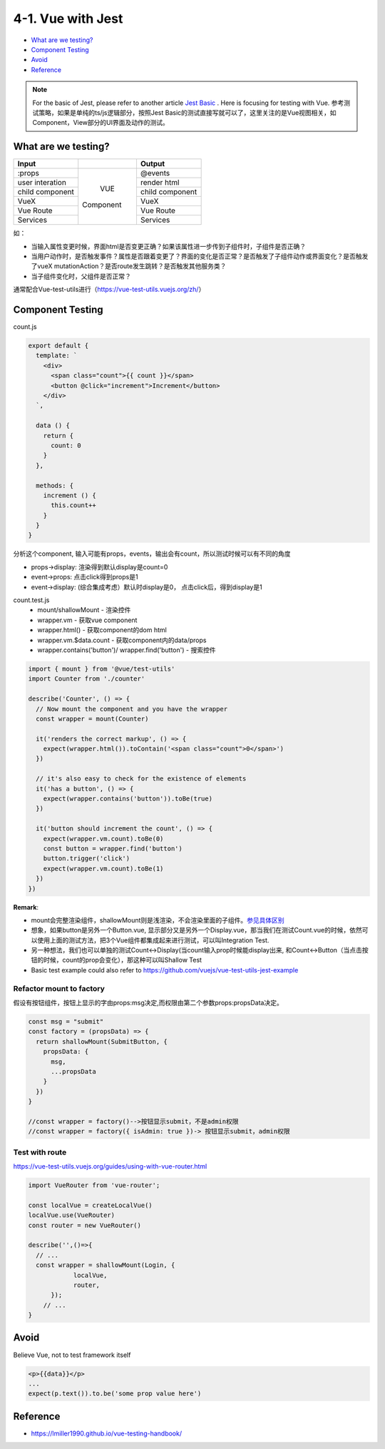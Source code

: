 4-1. Vue with Jest
=====================

* `What are we testing?`_
* `Component Testing`_
* `Avoid`_
* `Reference`_


.. note::

  For the basic of Jest, please refer to another article `Jest Basic <http://wiki.saraqian.cn/Testing/Jest/Jest1.html>`_ . Here is focusing for testing with Vue. 参考测试策略，如果是单纯的ts/js逻辑部分，按照Jest Basic的测试直接写就可以了，这里关注的是Vue视图相关，如Component，View部分的UI界面及动作的测试。

What are we testing?
--------------------------

+------------------+----------------+----------------+
|    Input         |                |   Output       |
+==================+================+================+
| :props           |                | @events        |
+------------------+                +----------------+
| user interation  |                | render html    |
+------------------+     VUE        +----------------+
| child component  |   Component    | child component|
+------------------+                +----------------+
| VueX             |                | VueX           |
+------------------+                +----------------+
| Vue Route        |                | Vue Route      |
+------------------+                +----------------+
| Services         |                | Services       |
+------------------+----------------+----------------+

如：

* 当输入属性变更时候，界面html是否变更正确？如果该属性进一步传到子组件时，子组件是否正确？
* 当用户动作时，是否触发事件？属性是否跟着变更了？界面的变化是否正常？是否触发了子组件动作或界面变化？是否触发了vueX mutationAction？是否route发生跳转？是否触发其他服务类？
* 当子组件变化时，父组件是否正常？

通常配合Vue-test-utils进行（https://vue-test-utils.vuejs.org/zh/）


Component Testing
--------------------------------------------

count.js

.. code-block:: javascript
  
  export default {
    template: `
      <div>
        <span class="count">{{ count }}</span>
        <button @click="increment">Increment</button>
      </div>
    `,
  
    data () {
      return {
        count: 0
      }
    },
  
    methods: {
      increment () {
        this.count++
      }
    }
  }

分析这个component, 输入可能有props，events，输出会有count，所以测试时候可以有不同的角度

* props->display: 渲染得到默认display是count=0
* event->props: 点击click得到props是1
* event->display: (综合集成考虑）默认时display是0， 点击click后，得到display是1


count.test.js
  * mount/shallowMount - 渲染控件
  * wrapper.vm - 获取vue component
  * wrapper.html() - 获取component的dom html
  * wrapper.vm.$data.count - 获取component内的data/props
  * wrapper.contains('button')/ wrapper.find('button') - 搜索控件

.. code-block:: javascript
  
  import { mount } from '@vue/test-utils'
  import Counter from './counter'
  
  describe('Counter', () => {
    // Now mount the component and you have the wrapper
    const wrapper = mount(Counter)
  
    it('renders the correct markup', () => {
      expect(wrapper.html()).toContain('<span class="count">0</span>')
    })
  
    // it's also easy to check for the existence of elements
    it('has a button', () => {
      expect(wrapper.contains('button')).toBe(true)
    })
  
    it('button should increment the count', () => {
      expect(wrapper.vm.count).toBe(0)
      const button = wrapper.find('button')
      button.trigger('click')
      expect(wrapper.vm.count).toBe(1)
    })
  })


**Remark**: 

* mount会完整渲染组件，shallowMount则是浅渲染，不会渲染里面的子组件。`参见具体区别 <http://wiki.saraqian.cn/Testing/Jest/mount.html>`_
* 想象，如果button是另外一个Button.vue, 显示部分又是另外一个Display.vue，那当我们在测试Count.vue的时候，依然可以使用上面的测试方法，把3个Vue组件都集成起来进行测试，可以叫Integration Test.
* 另一种想法，我们也可以单独的测试Count<->Display(当count输入prop时候能display出来, 和Count<->Button（当点击按钮的时候，count的prop会变化），那这种可以叫Shallow Test
* Basic test example could also refer to https://github.com/vuejs/vue-test-utils-jest-example


Refactor mount to factory
^^^^^^^^^^^^^^^^^^^^^^^^^^^^^^

假设有按钮组件，按钮上显示的字由props:msg决定,而权限由第二个参数props:propsData决定。

.. code-block:: javascript
  
  const msg = "submit"
  const factory = (propsData) => {
    return shallowMount(SubmitButton, {
      propsData: {
        msg,
        ...propsData
      }
    })
  }
  
  //const wrapper = factory()-->按钮显示submit，不是admin权限
  //const wrapper = factory({ isAdmin: true })-> 按钮显示submit，admin权限
  
  

Test with route
^^^^^^^^^^^^^^^^^^^^^^^

https://vue-test-utils.vuejs.org/guides/using-with-vue-router.html

.. code-block:: javascript
  
  import VueRouter from 'vue-router';
  
  const localVue = createLocalVue()
  localVue.use(VueRouter)
  const router = new VueRouter()
  
  describe('',()=>{
    // ...
    const wrapper = shallowMount(Login, {
              localVue,
              router,
        });
      // ...
  }


Avoid
----------

Believe Vue, not to test framework itself

.. code-block::

  <p>{{data}}</p>
  ...
  expect(p.text()).to.be('some prop value here')


.. seealso::
  
  Very good video: https://www.youtube.com/watch?v=OIpfWTThrK8


Reference
----------------

* https://lmiller1990.github.io/vue-testing-handbook/


.. index:: Testing, Jest, Vue
